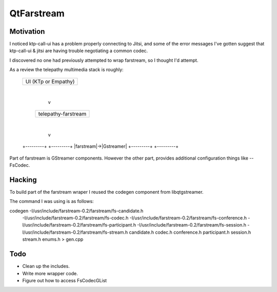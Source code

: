 QtFarstream
===========

Motivation
----------

I noticed ktp-call-ui has a problem properly connecting to
Jitsi, and some of the error messages I've gotten suggest
that ktp-call-ui & jitsi are having trouble negotiating
a common codec.

I discovered no one had previously attempted to wrap farstream,
so I thought I'd attempt.

As a review the telepathy multimedia stack is roughly:

  +--------------------+
  | UI (KTp or Empathy)|
  +--------------------+
            |
            v
   +-------------------+
   |telepathy-farstream|
   +-------------------+
            |
            v
  +---------+  +---------+
  |farstream|->|Gstreamer|
  +---------+  +---------+

Part of farstream is GStreamer components. However the other
part, provides additional configuration things like -- FsCodec.

Hacking
-------

To build part of the farstream wraper I reused the codegen
component from libqtgstreamer.

The command I was using is as follows:

codegen -I/usr/include/farstream-0.2/farstream/fs-candidate.h \
        -I/usr/include/farstream-0.2/farstream/fs-codec.h \
        -I/usr/include/farstream-0.2/farstream/fs-conference.h \
	-I/usr/include/farstream-0.2/farstream/fs-participant.h \
	-I/usr/include/farstream-0.2/farstream/fs-session.h \
	-I/usr/include/farstream-0.2/farstream/fs-stream.h \
	candidate.h codec.h conference.h participant.h session.h stream.h enums.h > gen.cpp

Todo
----

* Clean up the includes.
* Write more wrapper code.
* Figure out how to access FsCodecGList


